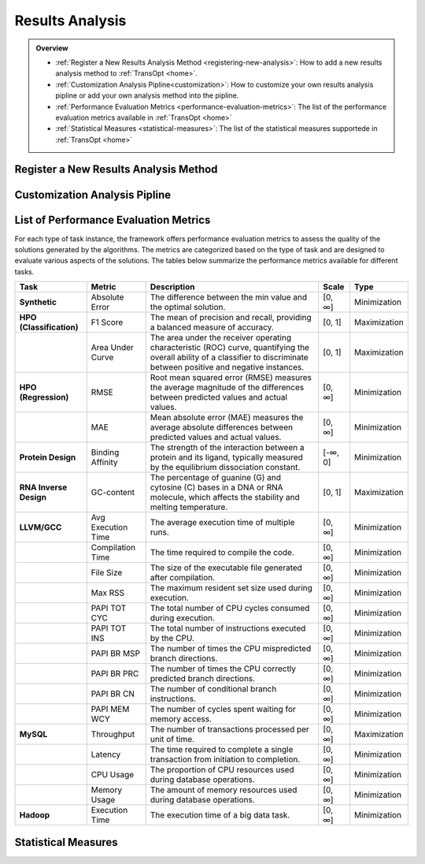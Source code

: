 Results Analysis
================


.. admonition:: Overview
   :class: info

   - :ref:`Register a New Results Analysis Method <registering-new-analysis>`: How to add a new results analysis method to :ref:`TransOpt <home>`.
   - :ref:`Customization Analysis Pipline<customization>`: How to customize your own results analysis pipline or add your own analysis method into the pipline.
   - :ref:`Performance Evaluation Metrics <performance-evaluation-metrics>`: The list of the performance evaluation metrics available in :ref:`TransOpt <home>`
   - :ref:`Statistical Measures <statistical-measures>`: The list of the statistical measures supportede in :ref:`TransOpt <home>`



.. _registering-new-analysis:

Register a New Results Analysis Method
--------------------------------------


.. _customization:


Customization Analysis Pipline
------------------------------


.. _performance-evaluation-metrics:

List of Performance Evaluation Metrics
--------------------------------------

For each type of task instance, the framework offers performance evaluation metrics to assess the quality of the solutions generated by the algorithms. The metrics are categorized based on the type of task and are designed to evaluate various aspects of the solutions. The tables below summarize the performance metrics available for different tasks.

+--------------------------+--------------------+--------------------------------------------------------------+-----------+--------------+
|         **Task**         |     **Metric**     |                       **Description**                        | **Scale** |   **Type**   |
+==========================+====================+==============================================================+===========+==============+
| **Synthetic**            | Absolute Error     | The difference between the min value and the optimal         | [0, ∞]    | Minimization |
|                          |                    | solution.                                                    |           |              |
+--------------------------+--------------------+--------------------------------------------------------------+-----------+--------------+
| **HPO (Classification)** | F1 Score           | The mean of precision and recall, providing a balanced       | [0, 1]    | Maximization |
|                          |                    | measure of accuracy.                                         |           |              |
+--------------------------+--------------------+--------------------------------------------------------------+-----------+--------------+
|                          | Area Under Curve   | The area under the receiver operating characteristic         | [0, 1]    | Maximization |
|                          |                    | (ROC) curve, quantifying the overall ability of a classifier |           |              |
|                          |                    | to discriminate between positive and negative instances.     |           |              |
+--------------------------+--------------------+--------------------------------------------------------------+-----------+--------------+
| **HPO (Regression)**     | RMSE               | Root mean squared error (RMSE) measures the average          | [0, ∞]    | Minimization |
|                          |                    | magnitude of the differences between predicted values and    |           |              |
|                          |                    | actual values.                                               |           |              |
+--------------------------+--------------------+--------------------------------------------------------------+-----------+--------------+
|                          | MAE                | Mean absolute error (MAE) measures the average absolute      | [0, ∞]    | Minimization |
|                          |                    | differences between predicted values and actual values.      |           |              |
+--------------------------+--------------------+--------------------------------------------------------------+-----------+--------------+
| **Protein Design**       | Binding Affinity   | The strength of the interaction between a protein and its    | [-∞, 0]   | Minimization |
|                          |                    | ligand, typically measured by the equilibrium dissociation   |           |              |
|                          |                    | constant.                                                    |           |              |
+--------------------------+--------------------+--------------------------------------------------------------+-----------+--------------+
| **RNA Inverse Design**   | GC-content         | The percentage of guanine (G) and cytosine (C) bases in a    | [0, 1]    | Maximization |
|                          |                    | DNA or RNA molecule, which affects the stability and         |           |              |
|                          |                    | melting temperature.                                         |           |              |
+--------------------------+--------------------+--------------------------------------------------------------+-----------+--------------+
| **LLVM/GCC**             | Avg Execution Time | The average execution time of multiple runs.                 | [0, ∞]    | Minimization |
+--------------------------+--------------------+--------------------------------------------------------------+-----------+--------------+
|                          | Compilation Time   | The time required to compile the code.                       | [0, ∞]    | Minimization |
+--------------------------+--------------------+--------------------------------------------------------------+-----------+--------------+
|                          | File Size          | The size of the executable file generated after compilation. | [0, ∞]    | Minimization |
+--------------------------+--------------------+--------------------------------------------------------------+-----------+--------------+
|                          | Max RSS            | The maximum resident set size used during execution.         | [0, ∞]    | Minimization |
+--------------------------+--------------------+--------------------------------------------------------------+-----------+--------------+
|                          | PAPI TOT CYC       | The total number of CPU cycles consumed during execution.    | [0, ∞]    | Minimization |
+--------------------------+--------------------+--------------------------------------------------------------+-----------+--------------+
|                          | PAPI TOT INS       | The total number of instructions executed by the CPU.        | [0, ∞]    | Minimization |
+--------------------------+--------------------+--------------------------------------------------------------+-----------+--------------+
|                          | PAPI BR MSP        | The number of times the CPU mispredicted branch directions.  | [0, ∞]    | Minimization |
+--------------------------+--------------------+--------------------------------------------------------------+-----------+--------------+
|                          | PAPI BR PRC        | The number of times the CPU correctly predicted branch       | [0, ∞]    | Minimization |
|                          |                    | directions.                                                  |           |              |
+--------------------------+--------------------+--------------------------------------------------------------+-----------+--------------+
|                          | PAPI BR CN         | The number of conditional branch instructions.               | [0, ∞]    | Minimization |
+--------------------------+--------------------+--------------------------------------------------------------+-----------+--------------+
|                          | PAPI MEM WCY       | The number of cycles spent waiting for memory access.        | [0, ∞]    | Minimization |
+--------------------------+--------------------+--------------------------------------------------------------+-----------+--------------+
| **MySQL**                | Throughput         | The number of transactions processed per unit of time.       | [0, ∞]    | Maximization |
+--------------------------+--------------------+--------------------------------------------------------------+-----------+--------------+
|                          | Latency            | The time required to complete a single transaction from      | [0, ∞]    | Minimization |
|                          |                    | initiation to completion.                                    |           |              |
+--------------------------+--------------------+--------------------------------------------------------------+-----------+--------------+
|                          | CPU Usage          | The proportion of CPU resources used during database         | [0, ∞]    | Minimization |
|                          |                    | operations.                                                  |           |              |
+--------------------------+--------------------+--------------------------------------------------------------+-----------+--------------+
|                          | Memory Usage       | The amount of memory resources used during database          | [0, ∞]    | Minimization |
|                          |                    | operations.                                                  |           |              |
+--------------------------+--------------------+--------------------------------------------------------------+-----------+--------------+
| **Hadoop**               | Execution Time     | The execution time of a big data task.                       | [0, ∞]    | Minimization |
+--------------------------+--------------------+--------------------------------------------------------------+-----------+--------------+


.. _statistical-measures:


Statistical Measures
--------------------


